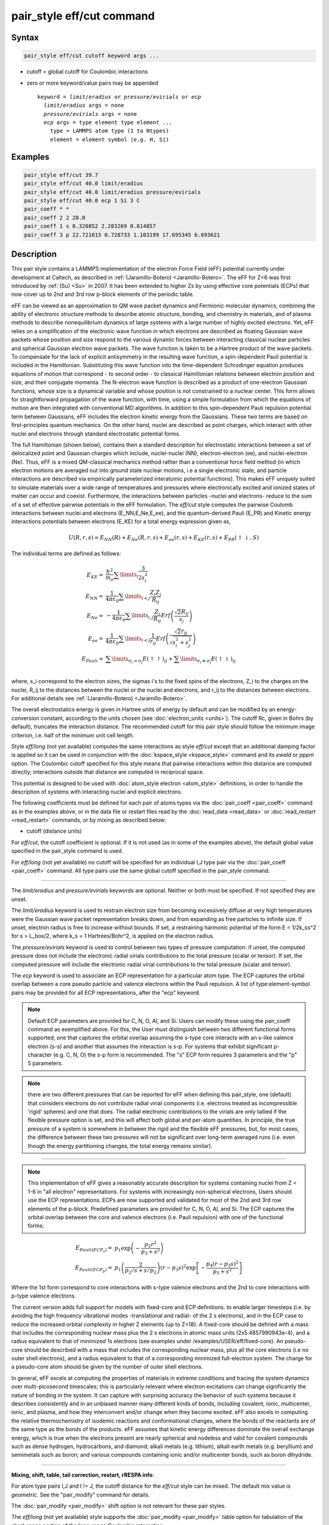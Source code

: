.. index:: pair_style eff/cut

pair_style eff/cut command
==========================

Syntax
""""""

.. code-block:: LAMMPS

   pair_style eff/cut cutoff keyword args ...

* cutoff = global cutoff for Coulombic interactions
* zero or more keyword/value pairs may be appended

  .. parsed-literal::

     keyword = *limit/eradius* or *pressure/evirials* or *ecp*
       *limit/eradius* args = none
       *pressure/evirials* args = none
       *ecp* args = type element type element ...
         type = LAMMPS atom type (1 to Ntypes)
         element = element symbol (e.g. H, Si)

Examples
""""""""

.. code-block:: LAMMPS

   pair_style eff/cut 39.7
   pair_style eff/cut 40.0 limit/eradius
   pair_style eff/cut 40.0 limit/eradius pressure/evirials
   pair_style eff/cut 40.0 ecp 1 Si 3 C
   pair_coeff * *
   pair_coeff 2 2 20.0
   pair_coeff 1 s 0.320852 2.283269 0.814857
   pair_coeff 3 p 22.721015 0.728733 1.103199 17.695345 6.693621

Description
"""""""""""

This pair style contains a LAMMPS implementation of the electron Force
Field (eFF) potential currently under development at Caltech, as
described in :ref:`(Jaramillo-Botero) <Jaramillo-Botero>`.  The eFF for Z<6
was first introduced by :ref:`(Su) <Su>` in 2007. It has been extended to
higher Zs by using effective core potentials (ECPs) that now cover up
to 2nd and 3rd row p-block elements of the periodic table.

eFF can be viewed as an approximation to QM wave packet dynamics and
Fermionic molecular dynamics, combining the ability of electronic
structure methods to describe atomic structure, bonding, and chemistry
in materials, and of plasma methods to describe nonequilibrium
dynamics of large systems with a large number of highly excited
electrons.  Yet, eFF relies on a simplification of the electronic
wave function in which electrons are described as floating Gaussian
wave packets whose position and size respond to the various dynamic
forces between interacting classical nuclear particles and spherical
Gaussian electron wave packets.  The wave function is taken to be a
Hartree product of the wave packets.  To compensate for the lack of
explicit antisymmetry in the resulting wave function, a spin-dependent
Pauli potential is included in the Hamiltonian.  Substituting this
wave function into the time-dependent Schrodinger equation produces
equations of motion that correspond - to second order - to classical
Hamiltonian relations between electron position and size, and their
conjugate momenta.  The N-electron wave function is described as a
product of one-electron Gaussian functions, whose size is a dynamical
variable and whose position is not constrained to a nuclear
center. This form allows for straightforward propagation of the
wave function, with time, using a simple formulation from which the
equations of motion are then integrated with conventional MD
algorithms. In addition to this spin-dependent Pauli repulsion
potential term between Gaussians, eFF includes the electron kinetic
energy from the Gaussians.  These two terms are based on
first-principles quantum mechanics.  On the other hand, nuclei are
described as point charges, which interact with other nuclei and
electrons through standard electrostatic potential forms.

The full Hamiltonian (shown below), contains then a standard
description for electrostatic interactions between a set of
delocalized point and Gaussian charges which include, nuclei-nuclei
(NN), electron-electron (ee), and nuclei-electron (Ne). Thus, eFF is a
mixed QM-classical mechanics method rather than a conventional force
field method (in which electron motions are averaged out into ground
state nuclear motions, i.e a single electronic state, and particle
interactions are described via empirically parameterized interatomic
potential functions). This makes eFF uniquely suited to simulate
materials over a wide range of temperatures and pressures where
electronically excited and ionized states of matter can occur and
coexist.  Furthermore, the interactions between particles -nuclei and
electrons- reduce to the sum of a set of effective pairwise potentials
in the eFF formulation.  The *eff/cut* style computes the pairwise
Coulomb interactions between nuclei and electrons (E_NN,E_Ne,E_ee),
and the quantum-derived Pauli (E_PR) and Kinetic energy interactions
potentials between electrons (E_KE) for a total energy expression
given as,

.. math::

   U\left(R,r,s\right) =  E_{NN} \left( R \right) + E_{Ne} \left( {R,r,s} \right) + E_{ee} \left( {r,s} \right) + E_{KE} \left( {r,s} \right) + E_{PR} \left( { \uparrow  \downarrow ,S} \right)

The individual terms are defined as follows:

.. math::

   E_{KE}  = & \frac{\hbar^2 }{{m_{e} }}\sum\limits_i {\frac{3}{{2s_i^2 }}} \\
   E_{NN}  = & \frac{1}{{4\pi \varepsilon _0 }}\sum\limits_{i < j} {\frac{{Z_i Z_j }}{{R_{ij} }}} \\
   E_{Ne}  = & - \frac{1}{{4\pi \varepsilon _0 }}\sum\limits_{i,j} {\frac{{Z_i }}{{R_{ij} }}Erf\left( {\frac{{\sqrt 2 R_{ij} }}{{s_j }}} \right)} \\
   E_{ee}  = & \frac{1}{{4\pi \varepsilon _0 }}\sum\limits_{i < j} {\frac{1}{{r_{ij} }}Erf\left( {\frac{{\sqrt 2 r_{ij} }}{{\sqrt {s_i^2  + s_j^2 } }}} \right)} \\
   E_{Pauli}  = & \sum\limits_{\sigma _i  = \sigma _j } {E\left( { \uparrow  \uparrow } \right)_{ij}}  + \sum\limits_{\sigma _i  \ne \sigma _j } {E\left( { \uparrow  \downarrow } \right)_{ij}} \\

where, s_i correspond to the electron sizes, the sigmas i's to the
fixed spins of the electrons, Z_i to the charges on the nuclei, R_ij
to the distances between the nuclei or the nuclei and electrons, and
r_ij to the distances between electrons.  For additional details see
:ref:`(Jaramillo-Botero) <Jaramillo-Botero>`.

The overall electrostatics energy is given in Hartree units of energy
by default and can be modified by an energy-conversion constant,
according to the units chosen (see :doc:`electron_units <units>`).  The
cutoff Rc, given in Bohrs (by default), truncates the interaction
distance.  The recommended cutoff for this pair style should follow
the minimum image criterion, i.e. half of the minimum unit cell
length.

Style *eff/long* (not yet available) computes the same interactions as
style *eff/cut* except that an additional damping factor is applied so
it can be used in conjunction with the
:doc:`kspace_style <kspace_style>` command and its *ewald* or *pppm*
option.  The Coulombic cutoff specified for this style means that
pairwise interactions within this distance are computed directly;
interactions outside that distance are computed in reciprocal space.

This potential is designed to be used with :doc:`atom_style electron <atom_style>` definitions, in order to handle the
description of systems with interacting nuclei and explicit electrons.

The following coefficients must be defined for each pair of atoms
types via the :doc:`pair_coeff <pair_coeff>` command as in the examples
above, or in the data file or restart files read by the
:doc:`read_data <read_data>` or :doc:`read_restart <read_restart>`
commands, or by mixing as described below:

* cutoff (distance units)

For *eff/cut*\ , the cutoff coefficient is optional.  If it is not used
(as in some of the examples above), the default global value specified
in the pair_style command is used.

For *eff/long* (not yet available) no cutoff will be specified for an
individual I,J type pair via the :doc:`pair_coeff <pair_coeff>` command.
All type pairs use the same global cutoff specified in the pair_style
command.

----------

The *limit/eradius* and *pressure/evirials* keywords are optional.
Neither or both must be specified.  If not specified they are unset.

The *limit/eradius* keyword is used to restrain electron size from
becoming excessively diffuse at very high temperatures were the
Gaussian wave packet representation breaks down, and from expanding as
free particles to infinite size.  If unset, electron radius is free to
increase without bounds.  If set, a restraining harmonic potential of
the form E = 1/2k_ss\^2 for s > L_box/2, where k_s = 1 Hartrees/Bohr\^2,
is applied on the electron radius.

The *pressure/evirials* keyword is used to control between two types
of pressure computation: if unset, the computed pressure does not
include the electronic radial virials contributions to the total
pressure (scalar or tensor).  If set, the computed pressure will
include the electronic radial virial contributions to the total
pressure (scalar and tensor).

The *ecp* keyword is used to associate an ECP representation for a
particular atom type.  The ECP captures the orbital overlap between a
core pseudo particle and valence electrons within the Pauli repulsion.
A list of type:element-symbol pairs may be provided for all ECP
representations, after the "ecp" keyword.

.. note::

   Default ECP parameters are provided for C, N, O, Al, and Si.
   Users can modify these using the pair_coeff command as exemplified
   above.  For this, the User must distinguish between two different
   functional forms supported, one that captures the orbital overlap
   assuming the s-type core interacts with an s-like valence electron
   (s-s) and another that assumes the interaction is s-p.  For systems
   that exhibit significant p-character (e.g. C, N, O) the s-p form is
   recommended. The "s" ECP form requires 3 parameters and the "p" 5
   parameters.

.. note::

   there are two different pressures that can be reported for eFF
   when defining this pair_style, one (default) that considers electrons
   do not contribute radial virial components (i.e. electrons treated as
   incompressible 'rigid' spheres) and one that does.  The radial
   electronic contributions to the virials are only tallied if the
   flexible pressure option is set, and this will affect both global and
   per-atom quantities.  In principle, the true pressure of a system is
   somewhere in between the rigid and the flexible eFF pressures, but,
   for most cases, the difference between these two pressures will not be
   significant over long-term averaged runs (i.e. even though the energy
   partitioning changes, the total energy remains similar).

----------

.. note::

   This implementation of eFF gives a reasonably accurate description
   for systems containing nuclei from Z = 1-6 in "all electron"
   representations.  For systems with increasingly non-spherical
   electrons, Users should use the ECP representations.  ECPs are now
   supported and validated for most of the 2nd and 3rd row elements of
   the p-block.  Predefined parameters are provided for C, N, O, Al, and
   Si.  The ECP captures the orbital overlap between the core and valence
   electrons (i.e. Pauli repulsion) with one of the functional forms:

.. math::

   E_{Pauli(ECP_s)} = & p_1\exp\left(-\frac{p_2r^2}{p_3+s^2} \right) \\
   E_{Pauli(ECP_p)} = & p_1\left( \frac{2}{p_2/s+s/p_2} \right)\left( r-p_3s\right)^2\exp \left[ -\frac{p_4\left( r-p_3s \right)^2}{p_5+s^2} \right]

Where the 1st form correspond to core interactions with s-type valence
electrons and the 2nd to core interactions with p-type valence
electrons.

The current version adds full support for models with fixed-core and
ECP definitions.  to enable larger timesteps (i.e. by avoiding the
high frequency vibrational modes -translational and radial- of the 2 s
electrons), and in the ECP case to reduce the increased orbital
complexity in higher Z elements (up to Z<18).  A fixed-core should be
defined with a mass that includes the corresponding nuclear mass plus
the 2 s electrons in atomic mass units (2x5.4857990943e-4), and a
radius equivalent to that of minimized 1s electrons (see examples
under /examples/USER/eff/fixed-core).  An pseudo-core should be
described with a mass that includes the corresponding nuclear mass,
plus all the core electrons (i.e no outer shell electrons), and a
radius equivalent to that of a corresponding minimized full-electron
system.  The charge for a pseudo-core atom should be given by the
number of outer shell electrons.

In general, eFF excels at computing the properties of materials in
extreme conditions and tracing the system dynamics over multi-picosecond
timescales; this is particularly relevant where electron excitations
can change significantly the nature of bonding in the system. It can
capture with surprising accuracy the behavior of such systems because
it describes consistently and in an unbiased manner many different
kinds of bonds, including covalent, ionic, multicenter, ionic, and
plasma, and how they interconvert and/or change when they become
excited.  eFF also excels in computing the relative thermochemistry of
isodemic reactions and conformational changes, where the bonds of the
reactants are of the same type as the bonds of the products.  eFF
assumes that kinetic energy differences dominate the overall exchange
energy, which is true when the electrons present are nearly spherical
and nodeless and valid for covalent compounds such as dense hydrogen,
hydrocarbons, and diamond; alkali metals (e.g. lithium), alkali earth
metals (e.g. beryllium) and semimetals such as boron; and various
compounds containing ionic and/or multicenter bonds, such as boron
dihydride.

----------

**Mixing, shift, table, tail correction, restart, rRESPA info**\ :

For atom type pairs I,J and I != J, the cutoff distance for the
*eff/cut* style can be mixed.  The default mix value is *geometric*\ .
See the "pair_modify" command for details.

The :doc:`pair_modify <pair_modify>` shift option is not relevant for
these pair styles.

The *eff/long* (not yet available) style supports the
:doc:`pair_modify <pair_modify>` table option for tabulation of the
short-range portion of the long-range Coulombic interaction.

These pair styles do not support the :doc:`pair_modify <pair_modify>`
tail option for adding long-range tail corrections to energy and
pressure.

These pair styles write their information to :doc:`binary restart files <restart>`, so pair_style and pair_coeff commands do not need
to be specified in an input script that reads a restart file.

These pair styles can only be used via the *pair* keyword of the
:doc:`run_style respa <run_style>` command.  They do not support the
*inner*\ , *middle*\ , *outer* keywords.

----------

Restrictions
""""""""""""

These pair styles will only be enabled if LAMMPS is built with the
USER-EFF package.  It will only be enabled if LAMMPS was built with
that package.  See the :doc:`Build package <Build_package>` doc page for
more info.

These pair styles require that particles store electron attributes
such as radius, radial velocity, and radial force, as defined by the
:doc:`atom_style <atom_style>`.  The *electron* atom style does all of
this.

Thes pair styles require you to use the :doc:`comm_modify vel yes <comm_modify>` command so that velocities are stored by ghost
atoms.

Related commands
""""""""""""""""

:doc:`pair_coeff <pair_coeff>`

Default
"""""""

If not specified, limit_eradius = 0 and pressure_with_evirials = 0.

----------

.. _Su:

**(Su)** Su and Goddard, Excited Electron Dynamics Modeling of Warm
Dense Matter, Phys Rev Lett, 99:185003 (2007).

.. _Jaramillo-Botero:

**(Jaramillo-Botero)** Jaramillo-Botero, Su, Qi, Goddard, Large-scale,
Long-term Non-adiabatic Electron Molecular Dynamics for Describing
Material Properties and Phenomena in Extreme Environments, J Comp
Chem, 32, 497-512 (2011).
